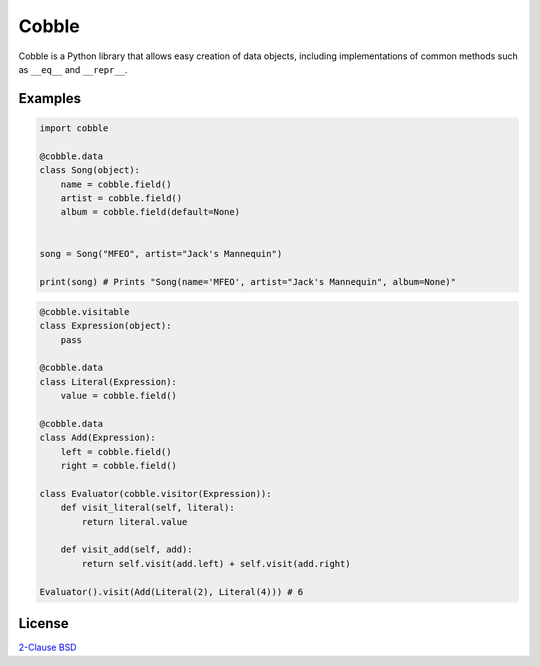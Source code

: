 Cobble
======

Cobble is a Python library that allows easy creation of data objects,
including implementations of common methods such as ``__eq__`` and ``__repr__``.

Examples
--------

.. code-block:: python

    import cobble

    @cobble.data
    class Song(object):
        name = cobble.field()
        artist = cobble.field()
        album = cobble.field(default=None)


    song = Song("MFEO", artist="Jack's Mannequin")

    print(song) # Prints "Song(name='MFEO', artist="Jack's Mannequin", album=None)"

.. code-block:: python

    @cobble.visitable
    class Expression(object):
        pass

    @cobble.data
    class Literal(Expression):
        value = cobble.field()

    @cobble.data
    class Add(Expression):
        left = cobble.field()
        right = cobble.field()

    class Evaluator(cobble.visitor(Expression)):
        def visit_literal(self, literal):
            return literal.value
        
        def visit_add(self, add):
            return self.visit(add.left) + self.visit(add.right)

    Evaluator().visit(Add(Literal(2), Literal(4))) # 6

License
-------

`2-Clause BSD <http://opensource.org/licenses/BSD-2-Clause>`_
